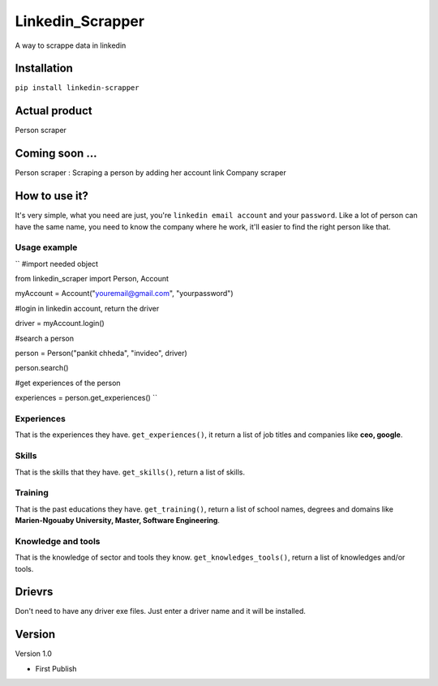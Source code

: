 ==================
Linkedin_Scrapper
==================

A way to scrappe data in linkedin

Installation
============

``pip install linkedin-scrapper``

Actual product
==============

Person scraper


Coming soon ...
===============

Person scraper : Scraping a person by adding her account link
Company scraper

How to use it?
==============

It's very simple, what you need are just, you're ``linkedin email account`` and your ``password``.
Like a lot of person can have the same name, you need to know the company where he work, it'll easier 
to find the right person like that.

Usage example
-------------

`` #import needed object

from linkedin_scraper import Person, Account

myAccount = Account("youremail@gmail.com", "yourpassword")

#login in linkedin account, return the driver

driver = myAccount.login()

#search a person

person = Person("pankit chheda", "invideo", driver)

person.search()

#get experiences of the person

experiences = person.get_experiences() ``

Experiences
-----------
That is the experiences they have. ``get_experiences()``, it return a list of job titles and companies like **ceo, google**.

Skills
------
That is the skills that they have. ``get_skills()``, return a list of skills.

Training
--------
That is the past educations they have. ``get_training()``, return a list of school names, degrees and domains like **Marien-Ngouaby University, Master, Software Engineering**.

Knowledge and tools
-------------------
That is the knowledge of sector and tools they know. ``get_knowledges_tools()``, return a list of knowledges and/or tools.

Drievrs
======
Don't need to have any driver exe files. Just enter a driver name and it will be installed.

Version
=======

Version 1.0

* First Publish